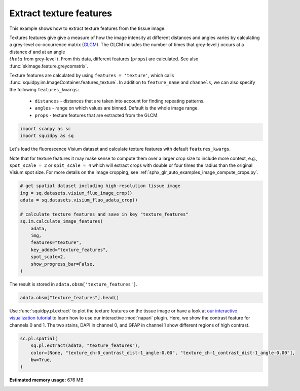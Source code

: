 
.. DO NOT EDIT.
.. THIS FILE WAS AUTOMATICALLY GENERATED BY SPHINX-GALLERY.
.. TO MAKE CHANGES, EDIT THE SOURCE PYTHON FILE:
.. "auto_examples/image/compute_texture_features.py"
.. LINE NUMBERS ARE GIVEN BELOW.

.. only:: html

  .. container:: binder-badge

    .. image:: images/binder_badge_logo.svg
      :target: https://mybinder.org/v2/gh/theislab/squidpy_notebooks/master?filepath=docs/source/auto_examples/image/compute_texture_features.ipynb
      :alt: Launch binder
      :width: 150 px

.. rst-class:: sphx-glr-example-title

.. _sphx_glr_auto_examples_image_compute_texture_features.py:

Extract texture features
------------------------

This example shows how to extract texture features from the tissue image.

Textures features give give a measure of how the image intensity at different distances and angles varies by
calculating a grey-level co-occurrence matrix (`GLCM <https://en.wikipedia.org/wiki/Co-occurrence_matrix>`_).
The GLCM includes the number of times that grey-level :math:`j` occurs at a distance :math:`d`
and at an angle :math:`\\theta` from grey-level :math:`i`.
From this data, different features (``props``) are calculated.
See also :func:`skimage.feature.greycomatrix`.

Texture features are calculated by using ``features = 'texture'``, which calls
:func:`squidpy.im.ImageContainer.features_texture`.
In addition to ``feature_name`` and ``channels``, we can also specify the following ``features_kwargs``:

    - ``distances`` - distances that are taken into account for finding repeating patterns.
    - ``angles`` - range on which values are binned. Default is the whole image range.
    - ``props`` - texture features that are extracted from the GLCM.

.. seealso::

    See :ref:`sphx_glr_auto_examples_image_compute_features.py` for general usage of
    :func:`squidpy.im.calculate_image_features`.

.. GENERATED FROM PYTHON SOURCE LINES 28-32

.. code-block:: default


    import scanpy as sc
    import squidpy as sq








.. GENERATED FROM PYTHON SOURCE LINES 33-39

Let's load the fluorescence Visium dataset and calculate texture features with default ``features_kwargs``.

Note that for texture features it may make sense to compute them over a larger crop size to include more context,
e.g., ``spot_scale = 2`` or ``spit_scale = 4`` which will extract crops with double or four times the radius
than the original Visium spot size.
For more details on the image cropping, see :ref:`sphx_glr_auto_examples_image_compute_crops.py`.

.. GENERATED FROM PYTHON SOURCE LINES 39-53

.. code-block:: default


    # get spatial dataset including high-resolution tissue image
    img = sq.datasets.visium_fluo_image_crop()
    adata = sq.datasets.visium_fluo_adata_crop()

    # calculate texture features and save in key "texture_features"
    sq.im.calculate_image_features(
        adata,
        img,
        features="texture",
        key_added="texture_features",
        spot_scale=2,
        show_progress_bar=False,
    )







.. GENERATED FROM PYTHON SOURCE LINES 54-55

The result is stored in ``adata.obsm['texture_features']``.

.. GENERATED FROM PYTHON SOURCE LINES 55-57

.. code-block:: default

    adata.obsm["texture_features"].head()






.. raw:: html

    <div class="output_subarea output_html rendered_html output_result">
    <div>
    <style scoped>
        .dataframe tbody tr th:only-of-type {
            vertical-align: middle;
        }

        .dataframe tbody tr th {
            vertical-align: top;
        }

        .dataframe thead th {
            text-align: right;
        }
    </style>
    <table border="1" class="dataframe">
      <thead>
        <tr style="text-align: right;">
          <th></th>
          <th>texture_ch-0_contrast_dist-1_angle-0.00</th>
          <th>texture_ch-0_contrast_dist-1_angle-0.79</th>
          <th>texture_ch-0_contrast_dist-1_angle-1.57</th>
          <th>texture_ch-0_contrast_dist-1_angle-2.36</th>
          <th>texture_ch-0_dissimilarity_dist-1_angle-0.00</th>
          <th>texture_ch-0_dissimilarity_dist-1_angle-0.79</th>
          <th>texture_ch-0_dissimilarity_dist-1_angle-1.57</th>
          <th>texture_ch-0_dissimilarity_dist-1_angle-2.36</th>
          <th>texture_ch-0_homogeneity_dist-1_angle-0.00</th>
          <th>texture_ch-0_homogeneity_dist-1_angle-0.79</th>
          <th>texture_ch-0_homogeneity_dist-1_angle-1.57</th>
          <th>texture_ch-0_homogeneity_dist-1_angle-2.36</th>
          <th>texture_ch-0_correlation_dist-1_angle-0.00</th>
          <th>texture_ch-0_correlation_dist-1_angle-0.79</th>
          <th>texture_ch-0_correlation_dist-1_angle-1.57</th>
          <th>texture_ch-0_correlation_dist-1_angle-2.36</th>
          <th>texture_ch-0_ASM_dist-1_angle-0.00</th>
          <th>texture_ch-0_ASM_dist-1_angle-0.79</th>
          <th>texture_ch-0_ASM_dist-1_angle-1.57</th>
          <th>texture_ch-0_ASM_dist-1_angle-2.36</th>
          <th>texture_ch-1_contrast_dist-1_angle-0.00</th>
          <th>texture_ch-1_contrast_dist-1_angle-0.79</th>
          <th>texture_ch-1_contrast_dist-1_angle-1.57</th>
          <th>texture_ch-1_contrast_dist-1_angle-2.36</th>
          <th>texture_ch-1_dissimilarity_dist-1_angle-0.00</th>
          <th>texture_ch-1_dissimilarity_dist-1_angle-0.79</th>
          <th>texture_ch-1_dissimilarity_dist-1_angle-1.57</th>
          <th>texture_ch-1_dissimilarity_dist-1_angle-2.36</th>
          <th>texture_ch-1_homogeneity_dist-1_angle-0.00</th>
          <th>texture_ch-1_homogeneity_dist-1_angle-0.79</th>
          <th>texture_ch-1_homogeneity_dist-1_angle-1.57</th>
          <th>texture_ch-1_homogeneity_dist-1_angle-2.36</th>
          <th>texture_ch-1_correlation_dist-1_angle-0.00</th>
          <th>texture_ch-1_correlation_dist-1_angle-0.79</th>
          <th>texture_ch-1_correlation_dist-1_angle-1.57</th>
          <th>texture_ch-1_correlation_dist-1_angle-2.36</th>
          <th>texture_ch-1_ASM_dist-1_angle-0.00</th>
          <th>texture_ch-1_ASM_dist-1_angle-0.79</th>
          <th>texture_ch-1_ASM_dist-1_angle-1.57</th>
          <th>texture_ch-1_ASM_dist-1_angle-2.36</th>
          <th>texture_ch-2_contrast_dist-1_angle-0.00</th>
          <th>texture_ch-2_contrast_dist-1_angle-0.79</th>
          <th>texture_ch-2_contrast_dist-1_angle-1.57</th>
          <th>texture_ch-2_contrast_dist-1_angle-2.36</th>
          <th>texture_ch-2_dissimilarity_dist-1_angle-0.00</th>
          <th>texture_ch-2_dissimilarity_dist-1_angle-0.79</th>
          <th>texture_ch-2_dissimilarity_dist-1_angle-1.57</th>
          <th>texture_ch-2_dissimilarity_dist-1_angle-2.36</th>
          <th>texture_ch-2_homogeneity_dist-1_angle-0.00</th>
          <th>texture_ch-2_homogeneity_dist-1_angle-0.79</th>
          <th>texture_ch-2_homogeneity_dist-1_angle-1.57</th>
          <th>texture_ch-2_homogeneity_dist-1_angle-2.36</th>
          <th>texture_ch-2_correlation_dist-1_angle-0.00</th>
          <th>texture_ch-2_correlation_dist-1_angle-0.79</th>
          <th>texture_ch-2_correlation_dist-1_angle-1.57</th>
          <th>texture_ch-2_correlation_dist-1_angle-2.36</th>
          <th>texture_ch-2_ASM_dist-1_angle-0.00</th>
          <th>texture_ch-2_ASM_dist-1_angle-0.79</th>
          <th>texture_ch-2_ASM_dist-1_angle-1.57</th>
          <th>texture_ch-2_ASM_dist-1_angle-2.36</th>
        </tr>
      </thead>
      <tbody>
        <tr>
          <th>AAACGAGACGGTTGAT-1</th>
          <td>42.783204</td>
          <td>79.464035</td>
          <td>41.904014</td>
          <td>82.624826</td>
          <td>1.983783</td>
          <td>2.753093</td>
          <td>1.973759</td>
          <td>2.743151</td>
          <td>0.753973</td>
          <td>0.725217</td>
          <td>0.753458</td>
          <td>0.727817</td>
          <td>0.989676</td>
          <td>0.980799</td>
          <td>0.989874</td>
          <td>0.980027</td>
          <td>0.257660</td>
          <td>0.246727</td>
          <td>0.257964</td>
          <td>0.246895</td>
          <td>1.074851</td>
          <td>1.818339</td>
          <td>1.128450</td>
          <td>1.947829</td>
          <td>0.555952</td>
          <td>0.728388</td>
          <td>0.566007</td>
          <td>0.746670</td>
          <td>0.760217</td>
          <td>0.706197</td>
          <td>0.757304</td>
          <td>0.703203</td>
          <td>0.988467</td>
          <td>0.980503</td>
          <td>0.987873</td>
          <td>0.979115</td>
          <td>0.126044</td>
          <td>0.109685</td>
          <td>0.125444</td>
          <td>0.109163</td>
          <td>3.719164</td>
          <td>6.743719</td>
          <td>4.043992</td>
          <td>6.661864</td>
          <td>1.106474</td>
          <td>1.404873</td>
          <td>1.103460</td>
          <td>1.419202</td>
          <td>0.567838</td>
          <td>0.508652</td>
          <td>0.570987</td>
          <td>0.504941</td>
          <td>0.883396</td>
          <td>0.787901</td>
          <td>0.872758</td>
          <td>0.790485</td>
          <td>0.040632</td>
          <td>0.035577</td>
          <td>0.041006</td>
          <td>0.035397</td>
        </tr>
        <tr>
          <th>AAAGGGATGTAGCAAG-1</th>
          <td>82.756940</td>
          <td>144.883230</td>
          <td>76.546612</td>
          <td>159.714604</td>
          <td>3.349644</td>
          <td>4.369327</td>
          <td>3.171514</td>
          <td>4.603538</td>
          <td>0.692667</td>
          <td>0.666414</td>
          <td>0.696288</td>
          <td>0.668449</td>
          <td>0.989196</td>
          <td>0.981083</td>
          <td>0.990008</td>
          <td>0.979096</td>
          <td>0.184797</td>
          <td>0.176518</td>
          <td>0.184901</td>
          <td>0.176277</td>
          <td>10.298760</td>
          <td>17.196961</td>
          <td>9.024880</td>
          <td>18.784308</td>
          <td>1.472209</td>
          <td>1.902758</td>
          <td>1.400009</td>
          <td>1.990153</td>
          <td>0.643670</td>
          <td>0.593335</td>
          <td>0.644992</td>
          <td>0.584962</td>
          <td>0.995620</td>
          <td>0.992694</td>
          <td>0.996157</td>
          <td>0.991982</td>
          <td>0.043327</td>
          <td>0.037119</td>
          <td>0.043447</td>
          <td>0.036352</td>
          <td>5.188997</td>
          <td>7.293595</td>
          <td>4.433292</td>
          <td>9.512128</td>
          <td>1.300680</td>
          <td>1.641199</td>
          <td>1.269742</td>
          <td>1.706421</td>
          <td>0.533904</td>
          <td>0.470301</td>
          <td>0.538010</td>
          <td>0.466651</td>
          <td>0.938821</td>
          <td>0.914061</td>
          <td>0.947862</td>
          <td>0.887927</td>
          <td>0.016620</td>
          <td>0.013672</td>
          <td>0.016786</td>
          <td>0.013555</td>
        </tr>
        <tr>
          <th>AAATGGCATGTCTTGT-1</th>
          <td>27.093979</td>
          <td>48.276535</td>
          <td>23.560334</td>
          <td>49.362415</td>
          <td>2.416785</td>
          <td>3.209199</td>
          <td>2.249740</td>
          <td>3.271754</td>
          <td>0.565910</td>
          <td>0.525931</td>
          <td>0.581019</td>
          <td>0.517047</td>
          <td>0.991710</td>
          <td>0.985251</td>
          <td>0.992796</td>
          <td>0.984920</td>
          <td>0.049270</td>
          <td>0.044856</td>
          <td>0.049755</td>
          <td>0.044653</td>
          <td>7.686629</td>
          <td>15.158968</td>
          <td>8.050239</td>
          <td>14.615958</td>
          <td>1.533212</td>
          <td>2.103325</td>
          <td>1.545864</td>
          <td>2.088909</td>
          <td>0.566223</td>
          <td>0.501223</td>
          <td>0.568412</td>
          <td>0.501163</td>
          <td>0.994528</td>
          <td>0.989220</td>
          <td>0.994271</td>
          <td>0.989604</td>
          <td>0.020876</td>
          <td>0.017366</td>
          <td>0.021290</td>
          <td>0.017391</td>
          <td>4.889899</td>
          <td>8.797153</td>
          <td>5.103539</td>
          <td>8.590543</td>
          <td>1.146626</td>
          <td>1.475492</td>
          <td>1.136618</td>
          <td>1.472076</td>
          <td>0.567434</td>
          <td>0.503189</td>
          <td>0.571515</td>
          <td>0.503682</td>
          <td>0.878716</td>
          <td>0.781444</td>
          <td>0.873200</td>
          <td>0.786576</td>
          <td>0.033804</td>
          <td>0.028822</td>
          <td>0.034247</td>
          <td>0.028759</td>
        </tr>
        <tr>
          <th>AAATGGTCAATGTGCC-1</th>
          <td>24.198313</td>
          <td>36.550901</td>
          <td>18.040215</td>
          <td>46.083141</td>
          <td>2.222673</td>
          <td>2.732854</td>
          <td>1.925904</td>
          <td>3.103483</td>
          <td>0.645956</td>
          <td>0.621034</td>
          <td>0.661099</td>
          <td>0.608436</td>
          <td>0.995620</td>
          <td>0.993373</td>
          <td>0.996737</td>
          <td>0.991662</td>
          <td>0.115711</td>
          <td>0.105768</td>
          <td>0.116269</td>
          <td>0.104839</td>
          <td>0.291332</td>
          <td>0.380815</td>
          <td>0.289475</td>
          <td>0.378077</td>
          <td>0.289743</td>
          <td>0.366076</td>
          <td>0.287870</td>
          <td>0.363701</td>
          <td>0.855288</td>
          <td>0.818436</td>
          <td>0.856225</td>
          <td>0.819587</td>
          <td>0.699605</td>
          <td>0.607720</td>
          <td>0.701861</td>
          <td>0.610545</td>
          <td>0.311822</td>
          <td>0.284697</td>
          <td>0.312450</td>
          <td>0.285439</td>
          <td>2.076205</td>
          <td>3.487123</td>
          <td>2.163905</td>
          <td>3.622057</td>
          <td>1.033055</td>
          <td>1.325574</td>
          <td>1.032772</td>
          <td>1.335698</td>
          <td>0.575675</td>
          <td>0.511713</td>
          <td>0.578051</td>
          <td>0.511233</td>
          <td>0.988060</td>
          <td>0.979815</td>
          <td>0.987566</td>
          <td>0.979121</td>
          <td>0.016216</td>
          <td>0.013678</td>
          <td>0.016297</td>
          <td>0.013659</td>
        </tr>
        <tr>
          <th>AAATTAACGGGTAGCT-1</th>
          <td>21.413928</td>
          <td>39.826111</td>
          <td>23.691475</td>
          <td>47.908006</td>
          <td>1.281552</td>
          <td>1.779400</td>
          <td>1.349581</td>
          <td>1.883277</td>
          <td>0.821503</td>
          <td>0.798561</td>
          <td>0.820337</td>
          <td>0.797125</td>
          <td>0.992404</td>
          <td>0.985869</td>
          <td>0.991574</td>
          <td>0.983001</td>
          <td>0.415389</td>
          <td>0.398915</td>
          <td>0.416979</td>
          <td>0.398506</td>
          <td>0.981407</td>
          <td>1.711100</td>
          <td>1.141055</td>
          <td>1.991123</td>
          <td>0.470454</td>
          <td>0.601865</td>
          <td>0.481864</td>
          <td>0.636275</td>
          <td>0.795344</td>
          <td>0.751778</td>
          <td>0.794664</td>
          <td>0.745535</td>
          <td>0.994745</td>
          <td>0.990863</td>
          <td>0.993890</td>
          <td>0.989368</td>
          <td>0.118716</td>
          <td>0.103852</td>
          <td>0.118967</td>
          <td>0.102996</td>
          <td>2.032095</td>
          <td>3.256446</td>
          <td>2.022826</td>
          <td>3.435038</td>
          <td>1.027862</td>
          <td>1.291212</td>
          <td>1.010441</td>
          <td>1.315388</td>
          <td>0.571921</td>
          <td>0.511880</td>
          <td>0.577136</td>
          <td>0.507679</td>
          <td>0.954380</td>
          <td>0.926691</td>
          <td>0.954430</td>
          <td>0.922658</td>
          <td>0.026097</td>
          <td>0.022120</td>
          <td>0.026564</td>
          <td>0.022041</td>
        </tr>
      </tbody>
    </table>
    </div>
    </div>
    <br />
    <br />

.. GENERATED FROM PYTHON SOURCE LINES 58-63

Use :func:`squidpy.pl.extract` to plot the texture features on the tissue image or have a look at
`our interactive visualization tutorial <../../external_tutorials/tutorial_napari.ipynb>`_ to learn
how to use our interactive :mod:`napari` plugin.
Here, we show the contrast feature for channels 0 and 1.
The two stains, DAPI in channel 0, and GFAP in channel 1 show different regions of high contrast.

.. GENERATED FROM PYTHON SOURCE LINES 63-68

.. code-block:: default

    sc.pl.spatial(
        sq.pl.extract(adata, "texture_features"),
        color=[None, "texture_ch-0_contrast_dist-1_angle-0.00", "texture_ch-1_contrast_dist-1_angle-0.00"],
        bw=True,
    )



.. image:: /auto_examples/image/images/sphx_glr_compute_texture_features_001.png
    :alt: texture_ch-0_contrast_dist-1_angle-0.00, texture_ch-1_contrast_dist-1_angle-0.00
    :class: sphx-glr-single-img






.. rst-class:: sphx-glr-timing

   **Total running time of the script:** ( 1 minutes  21.163 seconds)

**Estimated memory usage:**  676 MB


.. _sphx_glr_download_auto_examples_image_compute_texture_features.py:


.. only :: html

 .. container:: sphx-glr-footer
    :class: sphx-glr-footer-example



  .. container:: sphx-glr-download sphx-glr-download-python

     :download:`Download Python source code: compute_texture_features.py <compute_texture_features.py>`



  .. container:: sphx-glr-download sphx-glr-download-jupyter

     :download:`Download Jupyter notebook: compute_texture_features.ipynb <compute_texture_features.ipynb>`
